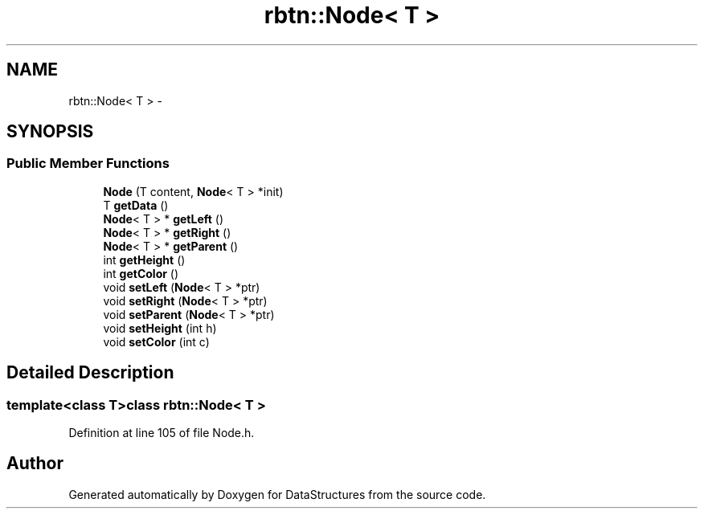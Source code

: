 .TH "rbtn::Node< T >" 3 "Fri May 1 2015" "DataStructures" \" -*- nroff -*-
.ad l
.nh
.SH NAME
rbtn::Node< T > \- 
.SH SYNOPSIS
.br
.PP
.SS "Public Member Functions"

.in +1c
.ti -1c
.RI "\fBNode\fP (T content, \fBNode\fP< T > *init)"
.br
.ti -1c
.RI "T \fBgetData\fP ()"
.br
.ti -1c
.RI "\fBNode\fP< T > * \fBgetLeft\fP ()"
.br
.ti -1c
.RI "\fBNode\fP< T > * \fBgetRight\fP ()"
.br
.ti -1c
.RI "\fBNode\fP< T > * \fBgetParent\fP ()"
.br
.ti -1c
.RI "int \fBgetHeight\fP ()"
.br
.ti -1c
.RI "int \fBgetColor\fP ()"
.br
.ti -1c
.RI "void \fBsetLeft\fP (\fBNode\fP< T > *ptr)"
.br
.ti -1c
.RI "void \fBsetRight\fP (\fBNode\fP< T > *ptr)"
.br
.ti -1c
.RI "void \fBsetParent\fP (\fBNode\fP< T > *ptr)"
.br
.ti -1c
.RI "void \fBsetHeight\fP (int h)"
.br
.ti -1c
.RI "void \fBsetColor\fP (int c)"
.br
.in -1c
.SH "Detailed Description"
.PP 

.SS "template<class T>class rbtn::Node< T >"

.PP
Definition at line 105 of file Node\&.h\&.

.SH "Author"
.PP 
Generated automatically by Doxygen for DataStructures from the source code\&.

